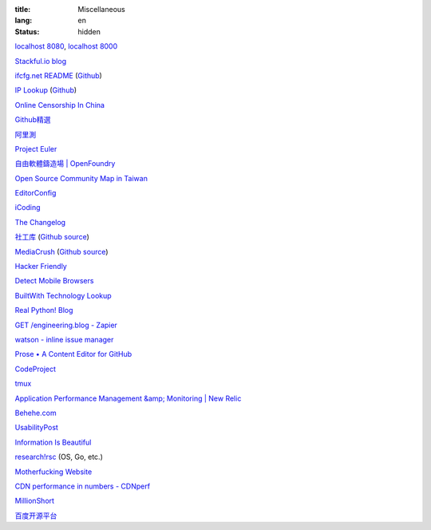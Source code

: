 :title: Miscellaneous
:lang: en
:status: hidden


`localhost 8080 <http://localhost:8080/>`_,
`localhost 8000 <http://localhost:8000/>`_

`Stackful.io blog <http://stackful-dev.com/>`_

`ifcfg.net README <http://ifcfg.net/readme>`_
(`Github <https://github.com/joshrendek/scala-ifcfg-api>`__)

`IP Lookup <https://iplook.herokuapp.com/>`_
(`Github <https://github.com/paulshi/iplookup>`__)

`Online Censorship In China <https://greatfire.org/>`_

`Github精選 <http://n22.cn/github/>`_

`阿里測 <http://alibench.com/>`_

`Project Euler <http://projecteuler.net/>`_

`自由軟體鑄造場 | OpenFoundry <http://www.openfoundry.org/>`_

`Open Source Community Map in Taiwan <http://www.mindmeister.com/303031964/open-source-community-map-in-taiwan>`_

`EditorConfig <http://editorconfig.org/>`_

`iCoding <http://www.icoding.co/>`_

`The Changelog <http://thechangelog.com/>`_

`社工库 <http://www.weigongkai.com/>`_
(`Github source <https://github.com/xiaojiong/scanfile>`__)

`MediaCrush <https://mediacru.sh/>`_
(`Github source <https://github.com/MediaCrush/MediaCrush>`__)

`Hacker Friendly <http://hacker-friendly.com/>`_

`Detect Mobile Browsers <http://detectmobilebrowsers.com/>`_

`BuiltWith Technology Lookup <http://builtwith.com/>`_

`Real Python! Blog <http://www.realpython.com/blog/>`_

`GET /engineering.blog - Zapier <https://zapier.com/engineering/>`_

`watson - inline issue manager <http://goosecode.com/watson/>`_

`Prose • A Content Editor for GitHub <http://prose.io/>`_

`CodeProject <http://www.codeproject.com/>`_

`tmux <http://tmux.sourceforge.net/>`_

`Application Performance Management &amp; Monitoring | New Relic <http://newrelic.com/>`_

`Behehe.com <http://behehe.com/>`_

`UsabilityPost <http://www.usabilitypost.com/>`_

`Information Is Beautiful <http://www.informationisbeautiful.net/>`_

`research!rsc <http://research.swtch.com/>`_ (OS, Go, etc.)

`Motherfucking Website <http://motherfuckingwebsite.com/>`_

`CDN performance in numbers - CDNperf <http://www.cdnperf.com/>`_

`MillionShort <https://millionshort.com/>`_

`百度开源平台 <http://oss.baidu.com/>`_

